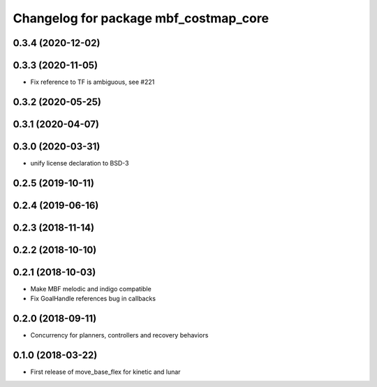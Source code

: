 ^^^^^^^^^^^^^^^^^^^^^^^^^^^^^^^^^^^^^^
Changelog for package mbf_costmap_core
^^^^^^^^^^^^^^^^^^^^^^^^^^^^^^^^^^^^^^

0.3.4 (2020-12-02)
------------------

0.3.3 (2020-11-05)
------------------
* Fix reference to TF is ambiguous, see #221

0.3.2 (2020-05-25)
------------------

0.3.1 (2020-04-07)
------------------

0.3.0 (2020-03-31)
------------------
* unify license declaration to BSD-3

0.2.5 (2019-10-11)
------------------

0.2.4 (2019-06-16)
------------------

0.2.3 (2018-11-14)
------------------

0.2.2 (2018-10-10)
------------------

0.2.1 (2018-10-03)
------------------
* Make MBF melodic and indigo compatible
* Fix GoalHandle references bug in callbacks

0.2.0 (2018-09-11)
------------------
* Concurrency for planners, controllers and recovery behaviors

0.1.0 (2018-03-22)
------------------
* First release of move_base_flex for kinetic and lunar
